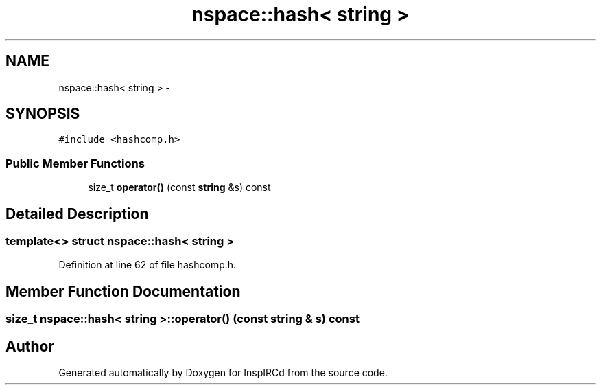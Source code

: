 .TH "nspace::hash< string >" 3 "14 Dec 2005" "Version 1.0Betareleases" "InspIRCd" \" -*- nroff -*-
.ad l
.nh
.SH NAME
nspace::hash< string > \- 
.SH SYNOPSIS
.br
.PP
\fC#include <hashcomp.h>\fP
.PP
.SS "Public Member Functions"

.in +1c
.ti -1c
.RI "size_t \fBoperator()\fP (const \fBstring\fP &s) const "
.br
.in -1c
.SH "Detailed Description"
.PP 

.SS "template<> struct nspace::hash< string >"

.PP
Definition at line 62 of file hashcomp.h.
.SH "Member Function Documentation"
.PP 
.SS "size_t nspace::hash< \fBstring\fP >::operator() (const \fBstring\fP & s) const"
.PP


.SH "Author"
.PP 
Generated automatically by Doxygen for InspIRCd from the source code.
